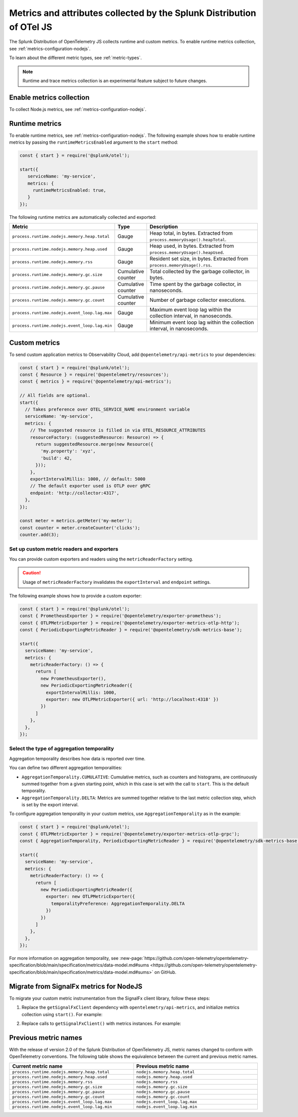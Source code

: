 .. _nodejs-otel-metrics:

**********************************************************************
Metrics and attributes collected by the Splunk Distribution of OTel JS
**********************************************************************

.. meta:: 
   :description: The Splunk Distribution of OpenTelemetry JS collects the following metrics.

The Splunk Distribution of OpenTelemetry JS collects runtime and custom metrics. To enable runtime metrics collection, see :ref:`metrics-configuration-nodejs`. 

To learn about the different metric types, see :ref:`metric-types`.

.. note:: Runtime and trace metrics collection is an experimental feature subject to future changes.

.. _enable-nodejs-metrics:

Enable metrics collection
====================================================

To collect Node.js metrics, see :ref:`metrics-configuration-nodejs`.

.. _nodejs-otel-runtime-metrics:

Runtime metrics
================================================

To enable runtime metrics, see :ref:`metrics-configuration-nodejs`. The following example shows how to enable runtime metrics by passing the ``runtimeMetricsEnabled`` argument to the ``start`` method:

.. code-block:: javascript

   const { start } = require('@splunk/otel');

   start({
      serviceName: 'my-service',
      metrics: {
        runtimeMetricsEnabled: true,
      }
   });

The following runtime metrics are automatically collected and exported:

.. list-table:: 
   :header-rows: 1
   :widths: 40 10 50
   :width: 100%

   * - Metric
     - Type
     - Description
   * - ``process.runtime.nodejs.memory.heap.total``
     - Gauge
     - Heap total, in bytes. Extracted from ``process.memoryUsage().heapTotal``.
   * - ``process.runtime.nodejs.memory.heap.used``
     - Gauge
     - Heap used, in bytes. Extracted from ``process.memoryUsage().heapUsed``.
   * - ``process.runtime.nodejs.memory.rss``
     - Gauge
     - Resident set size, in bytes. Extracted from ``process.memoryUsage().rss``.
   * - ``process.runtime.nodejs.memory.gc.size``
     - Cumulative counter
     - Total collected by the garbage collector, in bytes.
   * - ``process.runtime.nodejs.memory.gc.pause``
     - Cumulative counter
     - Time spent by the garbage collector, in nanoseconds.
   * - ``process.runtime.nodejs.memory.gc.count``
     - Cumulative counter
     - Number of garbage collector executions.
   * - ``process.runtime.nodejs.event_loop.lag.max``
     - Gauge
     - Maximum event loop lag within the collection interval, in nanoseconds.
   * - ``process.runtime.nodejs.event_loop.lag.min``
     - Gauge
     - Minimum event loop lag within the collection interval, in nanoseconds.

.. _nodejs-otel-custom-metrics:

Custom metrics
=====================================

To send custom application metrics to Observability Cloud, add ``@opentelemetry/api-metrics`` to your dependencies:

.. code-block:: javascript

   const { start } = require('@splunk/otel');
   const { Resource } = require('@opentelemetry/resources');
   const { metrics } = require('@opentelemetry/api-metrics');

   // All fields are optional.
   start({
     // Takes preference over OTEL_SERVICE_NAME environment variable
     serviceName: 'my-service',
     metrics: {
       // The suggested resource is filled in via OTEL_RESOURCE_ATTRIBUTES
       resourceFactory: (suggestedResource: Resource) => {
         return suggestedResource.merge(new Resource({
           'my.property': 'xyz',
           'build': 42,
         }));
       },
       exportIntervalMillis: 1000, // default: 5000
       // The default exporter used is OTLP over gRPC
       endpoint: 'http://collector:4317',
     },
   });

   const meter = metrics.getMeter('my-meter');
   const counter = meter.createCounter('clicks');
   counter.add(3);

Set up custom metric readers and exporters
----------------------------------------------------

You can provide custom exporters and readers using the ``metricReaderFactory`` setting.

.. caution:: Usage of ``metricReaderFactory`` invalidates the ``exportInterval`` and ``endpoint`` settings.

The following example shows how to provide a custom exporter:

.. code-block:: javascript

   const { start } = require('@splunk/otel');
   const { PrometheusExporter } = require('@opentelemetry/exporter-prometheus');
   const { OTLPMetricExporter } = require('@opentelemetry/exporter-metrics-otlp-http');
   const { PeriodicExportingMetricReader } = require('@opentelemetry/sdk-metrics-base');

   start({
     serviceName: 'my-service',
     metrics: {
       metricReaderFactory: () => {
         return [
           new PrometheusExporter(),
           new PeriodicExportingMetricReader({
             exportIntervalMillis: 1000,
             exporter: new OTLPMetricExporter({ url: 'http://localhost:4318' })
           })
         ]
       },
     },
   });

Select the type of aggregation temporality
--------------------------------------------

Aggregation temporality describes how data is reported over time.

You can define two different aggregation temporalities:

- ``AggregationTemporality.CUMULATIVE``: Cumulative metrics, such as counters and histograms, are continuously summed together from a given starting point, which in this case is set with the call to ``start``. This is the default temporality.
- ``AggregationTemporality.DELTA``: Metrics are summed together relative to the last metric collection step, which is set by the export interval.

To configure aggregation temporality in your custom metrics, use ``AggregationTemporality`` as in the example:

.. code-block:: javascript

   const { start } = require('@splunk/otel');
   const { OTLPMetricExporter } = require('@opentelemetry/exporter-metrics-otlp-grpc');
   const { AggregationTemporality, PeriodicExportingMetricReader } = require('@opentelemetry/sdk-metrics-base');

   start({
     serviceName: 'my-service',
     metrics: {
       metricReaderFactory: () => {
         return [
           new PeriodicExportingMetricReader({
             exporter: new OTLPMetricExporter({
               temporalityPreference: AggregationTemporality.DELTA
             })
           })
         ]
       },
     },
   });

For more information on aggregation temporality, see :new-page:`https://github.com/open-telemetry/opentelemetry-specification/blob/main/specification/metrics/data-model.md#sums <https://github.com/open-telemetry/opentelemetry-specification/blob/main/specification/metrics/data-model.md#sums>` on GitHub.

.. _nodejs-otel-metrics-migration:

Migrate from SignalFx metrics for NodeJS
===========================================

To migrate your custom metric instrumentation from the SignalFx client library, follow these steps:

#. Replace the ``getSignalFxClient`` dependency with ``opentelemetry/api-metrics``, and initialize metrics collection using ``start()``. For example:

   .. tabs::

      .. code-tab:: javascript SignalFx (Deprecated)

         const { start } = require('@splunk/otel');
         const { getSignalFxClient } = start({ serviceName: 'my-service' });

      .. code-tab:: javascript OpenTelemetry (Supported)

         const { start } = require('@splunk/otel');
         const { metrics } = require('@opentelemetry/api-metrics');

         start({
           serviceName: 'my-service',
           metrics: true, // enable metrics with default configuration
         });

#. Replace calls to ``getSignalFxClient()`` with metrics instances. For example:

      .. tabs::

         .. code-tab:: javascript SignalFx (Deprecated)

            getSignalFxClient().send({
               gauges: [{ metric: 'cpu', value: 42, timestamp: 1442960607000}],
               cumulative_counters: [{ metric: 'clicks', value: 99, timestamp: 1442960607000}],
            })

         .. code-tab:: javascript OpenTelemetry (Supported)

            const meter = metrics.getMeter('my-meter');
            meter.createObservableGauge('cpu', result => {
               result.observe(42);
            });
            const counter = meter.createCounter('clicks');
            counter.add(99);

Previous metric names
================================================

With the release of version 2.0 of the Splunk Distribution of OpenTelemetry JS, metric names changed to conform with OpenTelemetry conventions. The following table shows the equivalence between the current and previous metric names.

.. list-table:: 
   :header-rows: 1
   :widths: 50 50
   :width: 100%

   * - Current metric name
     - Previous metric name
   * - ``process.runtime.nodejs.memory.heap.total``
     - ``nodejs.memory.heap.total``
   * - ``process.runtime.nodejs.memory.heap.used``
     - ``nodejs.memory.heap.used``
   * - ``process.runtime.nodejs.memory.rss``
     - ``nodejs.memory.rss``
   * - ``process.runtime.nodejs.memory.gc.size``
     - ``nodejs.memory.gc.size``
   * - ``process.runtime.nodejs.memory.gc.pause``
     - ``nodejs.memory.gc.pause``
   * - ``process.runtime.nodejs.memory.gc.count``
     - ``nodejs.memory.gc.count``
   * - ``process.runtime.nodejs.event_loop.lag.max``
     - ``nodejs.event_loop.lag.max``
   * - ``process.runtime.nodejs.event_loop.lag.min``
     - ``nodejs.event_loop.lag.min``
